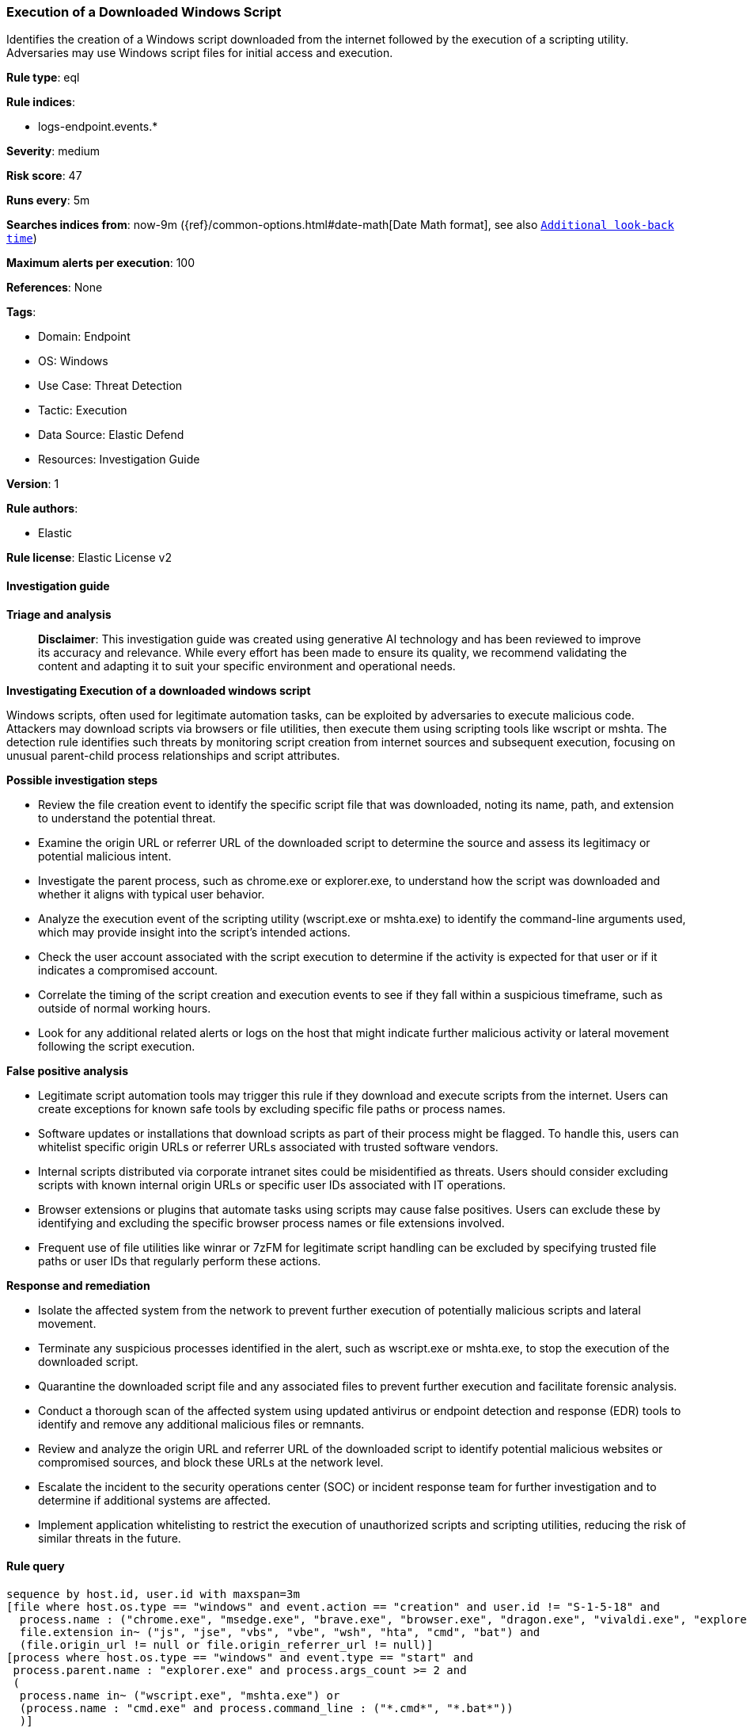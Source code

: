 [[prebuilt-rule-8-16-6-execution-of-a-downloaded-windows-script]]
=== Execution of a Downloaded Windows Script

Identifies the creation of a Windows script downloaded from the internet followed by the execution of a scripting utility. Adversaries may use Windows script files for initial access and execution.

*Rule type*: eql

*Rule indices*: 

* logs-endpoint.events.*

*Severity*: medium

*Risk score*: 47

*Runs every*: 5m

*Searches indices from*: now-9m ({ref}/common-options.html#date-math[Date Math format], see also <<rule-schedule, `Additional look-back time`>>)

*Maximum alerts per execution*: 100

*References*: None

*Tags*: 

* Domain: Endpoint
* OS: Windows
* Use Case: Threat Detection
* Tactic: Execution
* Data Source: Elastic Defend
* Resources: Investigation Guide

*Version*: 1

*Rule authors*: 

* Elastic

*Rule license*: Elastic License v2


==== Investigation guide



*Triage and analysis*


> **Disclaimer**:
> This investigation guide was created using generative AI technology and has been reviewed to improve its accuracy and relevance. While every effort has been made to ensure its quality, we recommend validating the content and adapting it to suit your specific environment and operational needs.


*Investigating Execution of a downloaded windows script*


Windows scripts, often used for legitimate automation tasks, can be exploited by adversaries to execute malicious code. Attackers may download scripts via browsers or file utilities, then execute them using scripting tools like wscript or mshta. The detection rule identifies such threats by monitoring script creation from internet sources and subsequent execution, focusing on unusual parent-child process relationships and script attributes.


*Possible investigation steps*


- Review the file creation event to identify the specific script file that was downloaded, noting its name, path, and extension to understand the potential threat.
- Examine the origin URL or referrer URL of the downloaded script to determine the source and assess its legitimacy or potential malicious intent.
- Investigate the parent process, such as chrome.exe or explorer.exe, to understand how the script was downloaded and whether it aligns with typical user behavior.
- Analyze the execution event of the scripting utility (wscript.exe or mshta.exe) to identify the command-line arguments used, which may provide insight into the script's intended actions.
- Check the user account associated with the script execution to determine if the activity is expected for that user or if it indicates a compromised account.
- Correlate the timing of the script creation and execution events to see if they fall within a suspicious timeframe, such as outside of normal working hours.
- Look for any additional related alerts or logs on the host that might indicate further malicious activity or lateral movement following the script execution.


*False positive analysis*


- Legitimate script automation tools may trigger this rule if they download and execute scripts from the internet. Users can create exceptions for known safe tools by excluding specific file paths or process names.
- Software updates or installations that download scripts as part of their process might be flagged. To handle this, users can whitelist specific origin URLs or referrer URLs associated with trusted software vendors.
- Internal scripts distributed via corporate intranet sites could be misidentified as threats. Users should consider excluding scripts with known internal origin URLs or specific user IDs associated with IT operations.
- Browser extensions or plugins that automate tasks using scripts may cause false positives. Users can exclude these by identifying and excluding the specific browser process names or file extensions involved.
- Frequent use of file utilities like winrar or 7zFM for legitimate script handling can be excluded by specifying trusted file paths or user IDs that regularly perform these actions.


*Response and remediation*


- Isolate the affected system from the network to prevent further execution of potentially malicious scripts and lateral movement.
- Terminate any suspicious processes identified in the alert, such as wscript.exe or mshta.exe, to stop the execution of the downloaded script.
- Quarantine the downloaded script file and any associated files to prevent further execution and facilitate forensic analysis.
- Conduct a thorough scan of the affected system using updated antivirus or endpoint detection and response (EDR) tools to identify and remove any additional malicious files or remnants.
- Review and analyze the origin URL and referrer URL of the downloaded script to identify potential malicious websites or compromised sources, and block these URLs at the network level.
- Escalate the incident to the security operations center (SOC) or incident response team for further investigation and to determine if additional systems are affected.
- Implement application whitelisting to restrict the execution of unauthorized scripts and scripting utilities, reducing the risk of similar threats in the future.

==== Rule query


[source, js]
----------------------------------
sequence by host.id, user.id with maxspan=3m
[file where host.os.type == "windows" and event.action == "creation" and user.id != "S-1-5-18" and
  process.name : ("chrome.exe", "msedge.exe", "brave.exe", "browser.exe", "dragon.exe", "vivaldi.exe", "explorer.exe", "winrar.exe", "7zFM.exe", "7zG.exe", "Bandizip.exe") and
  file.extension in~ ("js", "jse", "vbs", "vbe", "wsh", "hta", "cmd", "bat") and
  (file.origin_url != null or file.origin_referrer_url != null)]
[process where host.os.type == "windows" and event.type == "start" and
 process.parent.name : "explorer.exe" and process.args_count >= 2 and
 (
  process.name in~ ("wscript.exe", "mshta.exe") or
  (process.name : "cmd.exe" and process.command_line : ("*.cmd*", "*.bat*"))
  )]

----------------------------------

*Framework*: MITRE ATT&CK^TM^

* Tactic:
** Name: Execution
** ID: TA0002
** Reference URL: https://attack.mitre.org/tactics/TA0002/
* Technique:
** Name: Command and Scripting Interpreter
** ID: T1059
** Reference URL: https://attack.mitre.org/techniques/T1059/
* Sub-technique:
** Name: Visual Basic
** ID: T1059.005
** Reference URL: https://attack.mitre.org/techniques/T1059/005/
* Sub-technique:
** Name: JavaScript
** ID: T1059.007
** Reference URL: https://attack.mitre.org/techniques/T1059/007/
* Sub-technique:
** Name: Windows Command Shell
** ID: T1059.003
** Reference URL: https://attack.mitre.org/techniques/T1059/003/
* Tactic:
** Name: Defense Evasion
** ID: TA0005
** Reference URL: https://attack.mitre.org/tactics/TA0005/
* Technique:
** Name: System Binary Proxy Execution
** ID: T1218
** Reference URL: https://attack.mitre.org/techniques/T1218/
* Sub-technique:
** Name: Mshta
** ID: T1218.005
** Reference URL: https://attack.mitre.org/techniques/T1218/005/
